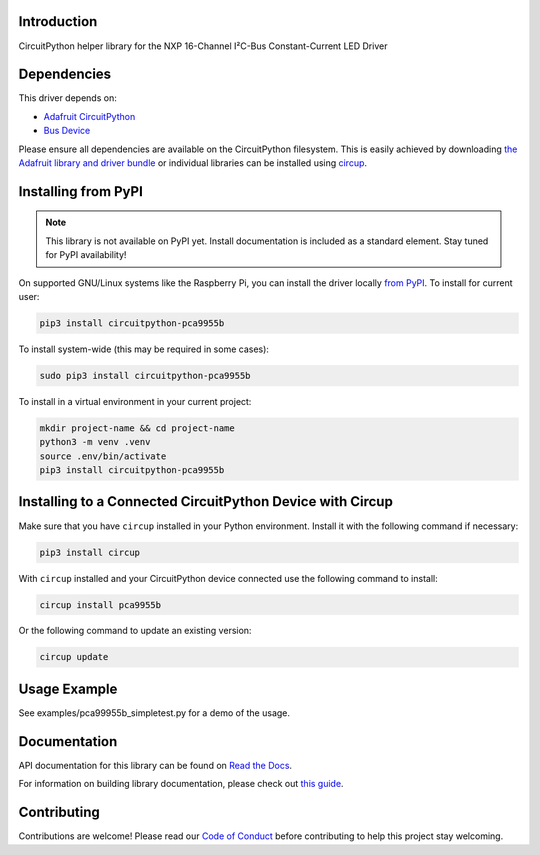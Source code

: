 Introduction
============


.. image:: https://readthedocs.org/projects/circuitpython-pca9955b/badge/?version=latest
    :target: https://circuitpython-pca9955b.readthedocs.io/
    :alt: Documentation Status



.. image:: https://img.shields.io/discord/327254708534116352.svg
    :target: https://adafru.it/discord
    :alt: Discord


.. image:: https://github.com/noelanderson/CircuitPython_PCA9955B/workflows/Build%20CI/badge.svg
    :target: https://github.com/noelanderson/CircuitPython_PCA9955B/actions
    :alt: Build Status


.. image:: https://img.shields.io/endpoint?url=https://raw.githubusercontent.com/astral-sh/ruff/main/assets/badge/v2.json
    :target: https://github.com/astral-sh/ruff
    :alt: Code Style: Ruff

CircuitPython helper library for the NXP 16-Channel I²C-Bus Constant-Current LED Driver


Dependencies
=============
This driver depends on:

* `Adafruit CircuitPython <https://github.com/adafruit/circuitpython>`_
* `Bus Device <https://github.com/adafruit/Adafruit_CircuitPython_BusDevice>`_

Please ensure all dependencies are available on the CircuitPython filesystem.
This is easily achieved by downloading
`the Adafruit library and driver bundle <https://circuitpython.org/libraries>`_
or individual libraries can be installed using
`circup <https://github.com/adafruit/circup>`_.

Installing from PyPI
=====================
.. note:: This library is not available on PyPI yet. Install documentation is included
   as a standard element. Stay tuned for PyPI availability!


On supported GNU/Linux systems like the Raspberry Pi, you can install the driver locally `from
PyPI <https://pypi.org/project/circuitpython-pca9955b/>`_.
To install for current user:

.. code-block:: shell

    pip3 install circuitpython-pca9955b

To install system-wide (this may be required in some cases):

.. code-block:: shell

    sudo pip3 install circuitpython-pca9955b

To install in a virtual environment in your current project:

.. code-block:: shell

    mkdir project-name && cd project-name
    python3 -m venv .venv
    source .env/bin/activate
    pip3 install circuitpython-pca9955b

Installing to a Connected CircuitPython Device with Circup
==========================================================

Make sure that you have ``circup`` installed in your Python environment.
Install it with the following command if necessary:

.. code-block:: shell

    pip3 install circup

With ``circup`` installed and your CircuitPython device connected use the
following command to install:

.. code-block:: shell

    circup install pca9955b

Or the following command to update an existing version:

.. code-block:: shell

    circup update

Usage Example
=============

See examples/pca99955b_simpletest.py for a demo of the usage.

Documentation
=============
API documentation for this library can be found on `Read the Docs <https://circuitpython-pca9955b.readthedocs.io/>`_.

For information on building library documentation, please check out
`this guide <https://learn.adafruit.com/creating-and-sharing-a-circuitpython-library/sharing-our-docs-on-readthedocs#sphinx-5-1>`_.

Contributing
============

Contributions are welcome! Please read our `Code of Conduct
<https://github.com/noelanderson/CircuitPython_PCA9955B/blob/HEAD/CODE_OF_CONDUCT.md>`_
before contributing to help this project stay welcoming.
